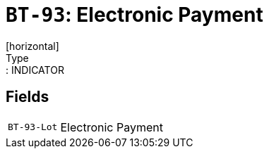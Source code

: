 = `BT-93`: Electronic Payment
[horizontal]
Type:: INDICATOR
== Fields
[horizontal]
  `BT-93-Lot`:: Electronic Payment
